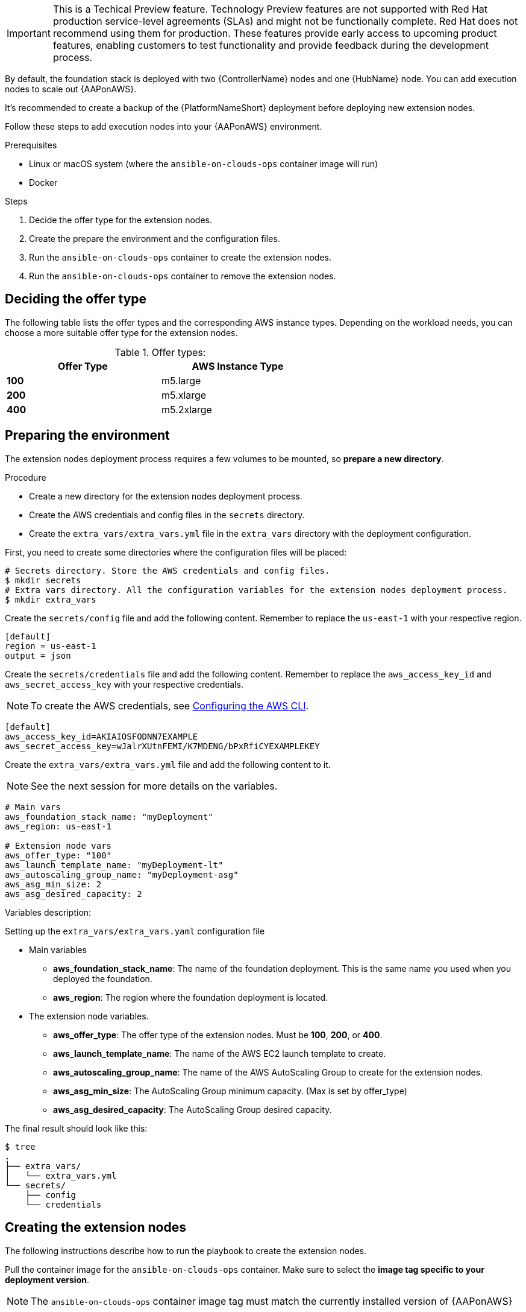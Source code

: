 [id="proc-aap-aws-extension-nodes"]

[IMPORTANT]
====
This is a Techical Preview feature. Technology Preview features are not supported with Red Hat production service-level agreements (SLAs) and might not be functionally complete. Red Hat does not recommend using them for production. These features provide early access to upcoming product features, enabling customers to test functionality and provide feedback during the development process.
====

By default, the foundation stack is deployed with two {ControllerName} nodes and one {HubName} node. You can add execution nodes to scale out {AAPonAWS}.

It's recommended to create a backup of the {PlatformNameShort} deployment before deploying new extension nodes.

Follow these steps to add execution nodes into your {AAPonAWS} environment.

.Prerequisites
* Linux or macOS system (where the `ansible-on-clouds-ops` container image will run)
* Docker

.Steps
. Decide the offer type for the extension nodes.
. Create the prepare the environment and the configuration files.
. Run the `ansible-on-clouds-ops` container to create the extension nodes.
. Run the `ansible-on-clouds-ops` container to remove the extension nodes.

== Deciding the offer type

The following table lists the offer types and the corresponding AWS instance types. Depending on the workload needs, you can choose a more suitable offer type for the extension nodes.


.Offer types:

[options="header",width="60%",cols="^s,<"]
|=============================
|Offer Type |AWS Instance Type
|100        |m5.large
|200        |m5.xlarge
|400        |m5.2xlarge
|=============================

== Preparing the environment

The extension nodes deployment process requires a few volumes to be mounted, so *prepare a new directory*.

.Procedure
- Create a new directory for the extension nodes deployment process.
- Create the AWS credentials and config files in the `secrets` directory.
- Create the `extra_vars/extra_vars.yml` file in the `extra_vars` directory with the deployment configuration.

First, you need to create some directories where the configuration files will be placed:

[source,bash]
----
# Secrets directory. Store the AWS credentials and config files.
$ mkdir secrets
# Extra vars directory. All the configuration variables for the extension nodes deployment process.
$ mkdir extra_vars
----

Create the `secrets/config` file and add the following content. Remember to replace the `us-east-1` with your respective region.

[source,ini]
----
[default]
region = us-east-1
output = json
----

Create the `secrets/credentials` file and add the following content. Remember to replace the `aws_access_key_id` and `aws_secret_access_key` with your respective credentials.

[NOTE]
=====
To create the AWS credentials, see https://docs.aws.amazon.com/cli/latest/userguide/cli-configure-files.html#cli-configure-files-methods[Configuring the AWS CLI].
=====

[source,ini]
----
[default]
aws_access_key_id=AKIAIOSFODNN7EXAMPLE
aws_secret_access_key=wJalrXUtnFEMI/K7MDENG/bPxRfiCYEXAMPLEKEY
----

Create the `extra_vars/extra_vars.yml` file and add the following content to it.

[NOTE]
=====
See the next session for more details on the variables.
=====

[source,yaml]
----
# Main vars
aws_foundation_stack_name: "myDeployment"
aws_region: us-east-1

# Extension node vars
aws_offer_type: "100"
aws_launch_template_name: "myDeployment-lt"
aws_autoscaling_group_name: "myDeployment-asg"
aws_asg_min_size: 2
aws_asg_desired_capacity: 2
----

Variables description:

.Setting up the `extra_vars/extra_vars.yaml` configuration file
* Main variables
** *aws_foundation_stack_name*: The name of the foundation deployment. This is the same name you used when you deployed the foundation.
** *aws_region*: The region where the foundation deployment is located.
* The extension node variables.
** *aws_offer_type*: The offer type of the extension nodes. Must be *100*, *200*, or *400*.
** *aws_launch_template_name*: The name of the AWS EC2 launch template to create.
** *aws_autoscaling_group_name*: The name of the AWS AutoScaling Group to create for the extension nodes.
** *aws_asg_min_size*: The AutoScaling Group minimum capacity. (Max is set by offer_type)
** *aws_asg_desired_capacity*: The AutoScaling Group desired capacity.

The final result should look like this:

[source,bash]
----
$ tree
.
├── extra_vars/
│   └── extra_vars.yml
└── secrets/
    ├── config
    └── credentials
----

== Creating the extension nodes

The following instructions describe how to run the playbook to create the extension nodes.

Pull the container image for the `ansible-on-clouds-ops` container. Make sure to select the **image tag specific to your deployment version**.

[NOTE]
=====
The `ansible-on-clouds-ops` container image tag must match the currently installed version of {AAPonAWS}
=====

[source,bash]
----
$ export IMAGE=<image-path>
$ docker pull $IMAGE
----

Run the `aws_add_extension_nodes` playbook as a container. Replace `<deployment-name>` with your foundation deployment name. Use the following command to run the playbook.

[source,bash]
----
# Export the volume paths
$ export VOLUME_AWS_CREDENTIALS_DIR=<absolute path to workdir>/secrets
$ export VOLUME_EXTRA_VARS_DIR=<absolute path to workdir>/extra_vars

# Run the playbook
$ docker run --rm \
    --env PLATFORM=AWS \
    --env DEPLOYMENT_NAME=<deployment-name> \
    -v ${VOLUME_AWS_CREDENTIALS_DIR}:/home/runner/.aws/:rw \
    -v ${VOLUME_EXTRA_VARS_DIR}:/extra_vars:ro \
    ${IMAGE} \
      redhat.ansible_on_clouds.aws_add_extension_nodes \
      -e @/extra_vars/extra_vars.yml
----

